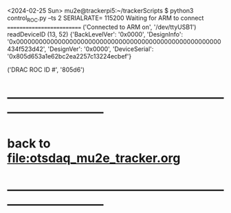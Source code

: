 #+startup:fold   

<2024-02-25 Sun>                                       
mu2e@trackerpi5:~/trackerScripts $ python3 control_ROC.py --ts 2
SERIALRATE= 115200
Waiting for ARM to connect
==========================
('Connected to ARM on', '/dev/ttyUSB1')
readDeviceID
(13, 52)
{'BackLevelVer': '0x0000',
 'DesignInfo': '0x000000000000000000000000000000000000000000000000000000434f523d42',
 'DesignVer': '0x0000',
 'DeviceSerial': '0x805d653a1e62bc2ea2257c13224ecbef'}

('DRAC ROC ID #', '805d6')
* ------------------------------------------------------------------------------
* back to [[file:otsdaq_mu2e_tracker.org]]
* ------------------------------------------------------------------------------
